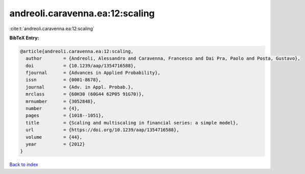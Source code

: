 andreoli.caravenna.ea:12:scaling
================================

:cite:t:`andreoli.caravenna.ea:12:scaling`

**BibTeX Entry:**

.. code-block:: bibtex

   @article{andreoli.caravenna.ea:12:scaling,
     author        = {Andreoli, Alessandro and Caravenna, Francesco and Dai Pra, Paolo and Posta, Gustavo},
     doi           = {10.1239/aap/1354716588},
     fjournal      = {Advances in Applied Probability},
     issn          = {0001-8678},
     journal       = {Adv. in Appl. Probab.},
     mrclass       = {60H30 (60G44 62P05 91G70)},
     mrnumber      = {3052848},
     number        = {4},
     pages         = {1018--1051},
     title         = {Scaling and multiscaling in financial series: a simple model},
     url           = {https://doi.org/10.1239/aap/1354716588},
     volume        = {44},
     year          = {2012}
   }

`Back to index <../By-Cite-Keys.html>`_
